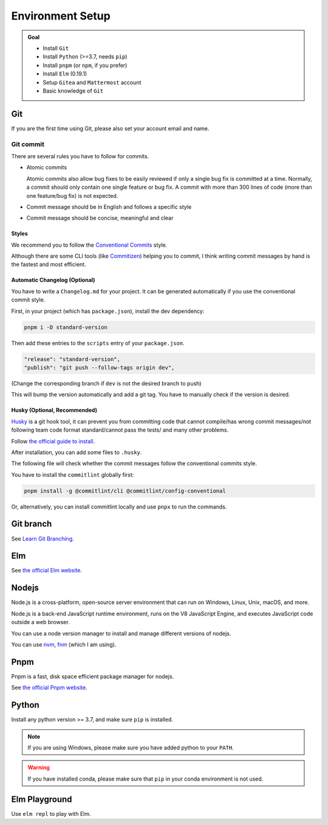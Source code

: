 Environment Setup
=================

.. admonition:: Goal

    - Install ``Git``
    - Install ``Python`` (>=3.7, needs ``pip``)
    - Install ``pnpm`` (or ``npm``, if you prefer)
    - Install ``Elm`` (0.19.1)
    - Setup ``Gitea`` and ``Mattermost`` account
    - Basic knowledge of ``Git``

Git
-----

If you are the first time using Git, please also set your account email and name.


Git commit
^^^^^^^^^^^

There are several rules you have to follow for commits.

- Atomic commits
  
  Atomic commits also allow bug fixes to be easily reviewed if only a single bug fix is committed at a time.
  Normally, a commit should only contain one single feature or bug fix.
  A commit with more than 300 lines of code (more than one feature/bug fix) is not expected.

- Commit message should be in English and follows a specific style
- Commit message should be concise, meaningful and clear

Styles
********

We recommend you to follow the `Conventional Commits <https://www.conventionalcommits.org/en/v1.0.0/>`_ style.

Although there are some CLI tools (like `Commitizen <https://commitizen-tools.github.io/commitizen/>`_) helping you to commit, I think writing commit messages by hand is the fastest and most efficient.

Automatic Changelog (Optional)
*******************************

You have to write a ``Changelog.md`` for your project. It can be generated automatically if you use the conventional commit style.

First, in your project (which has ``package.json``), install the dev dependency:

.. code-block:: bash

    pnpm i -D standard-version

Then add these entries to the ``scripts`` entry of your ``package.json``.

.. code-block::

    "release": "standard-version",
    "publish": "git push --follow-tags origin dev",

(Change the corresponding branch if ``dev`` is not the desired branch to push)

This will bump the version automatically and add a git tag. You have to manually check if the version is desired.

Husky (Optional, Recommended)
*******************************

`Husky <https://typicode.github.io/husky/#/>`_ is a git hook tool, it can prevent you from committing code that cannot compile/has wrong commit messages/not following team code format standard/cannot pass the tests/ and many other problems.

Follow `the official guide to install <https://typicode.github.io/husky/#/?id=automatic-recommended>`_.

After installation, you can add some files to ``.husky``.

The following file will check whether the commit messages follow the conventional commits style.

You have to install the ``commitlint`` globally first:

.. code-block:: sh

    pnpm install -g @commitlint/cli @commitlint/config-conventional

.. code-block:: sh
    :linenos:
    :caption: .husky/commit-msg

    #!/usr/bin/env sh
    . "$(dirname -- "$0")/_/husky.sh"

    commitlint --edit $1

Or, alternatively, you can install commitlint locally and use ``pnpx`` to run the commands.

.. code-block:: sh
    :linenos:
    :caption: .husky/pre-commit

    #!/usr/bin/env sh
    . "$(dirname -- "$0")/_/husky.sh"

    echo -e "\033[32mBuilding the project...\033[0m"

    make

    echo -e "\033[32mChecking the code...\033[0m"

    if elm-format src --validate; then
        echo -e "\033[32mPassed\033[0m"
    else
        echo -e "\033[31mFailed, please run \"make format\" before you commit!\033[0m"
        exit 255
    fi


Git branch
------------

See `Learn Git Branching <https://learngitbranching.js.org/>`_.

Elm
-----

See `the official Elm website <https://guide.elm-lang.org/install/elm.html>`_.

Nodejs
-------

Node.js is a cross-platform, open-source server environment that can run on Windows, Linux, Unix, macOS, and more.

Node.js is a back-end JavaScript runtime environment, runs on the V8 JavaScript Engine, and executes JavaScript code outside a web browser.

You can use a node version manager to install and manage different versions of nodejs.

You can use `nvm <https://github.com/nvm-sh/nvm>`_, `fnm <https://github.com/Schniz/fnm>`_ (which I am using).

Pnpm
-----

Pnpm is a fast, disk space efficient package manager for nodejs.

See `the official Pnpm website <https://pnpm.io/zh/installation>`_.

Python
--------

Install any python version >= 3.7, and make sure ``pip`` is installed.

.. note::

    If you are using Windows, please make sure you have added python to your ``PATH``.

.. warning::

    If you have installed conda, please make sure that ``pip`` in your conda environment is not used.

Elm Playground
---------------

Use ``elm repl`` to play with Elm.
